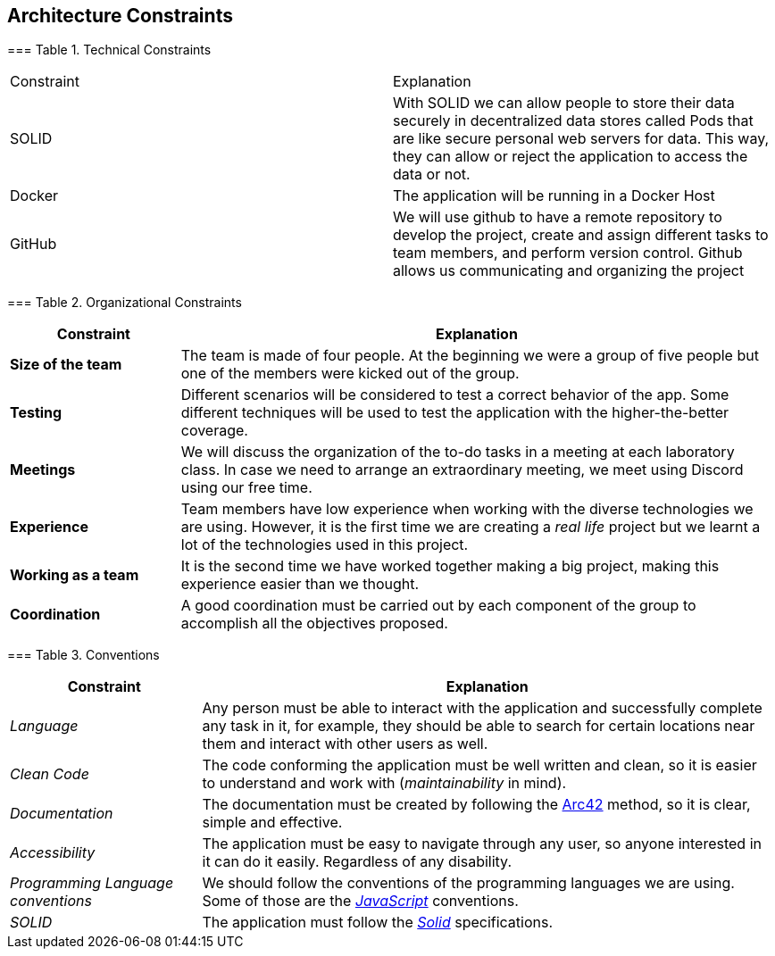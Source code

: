 [[section-architecture-constraints]] 
== Architecture Constraints 
 
 
[role="arc42help"] 
**** 

 

=== Table 1. Technical Constraints 

 
|=== 

|Constraint|Explanation 

|SOLID|With SOLID we can allow people to store their data securely in decentralized data stores called Pods that are like secure personal web servers for data. This way, they can allow or reject the application to access the data or not. 

|Docker|The application will be running in a Docker Host 

|GitHub|We will use github to have a remote repository to develop the project, create and assign different tasks to team members, and perform version control. Github allows us communicating and organizing the project 

|=== 
 
=== Table 2. Organizational Constraints 
 
[options="header",cols="2,7"] 
|=== 
|Constraint 
|Explanation 
 
|*Size of the team*  
|The team is made of four people. At the beginning we were a group of five people but one of the members were kicked out of the group. 
 
|*Testing* 
|Different scenarios will be considered to test a correct behavior of the app. Some different techniques will be used to test the application with the higher-the-better coverage. 
 
|*Meetings* 
|We will discuss the organization of the to-do tasks in a meeting at each laboratory class. In case we need to arrange an extraordinary meeting, we meet using Discord using our free time. 
 
|*Experience*  
|Team members have low experience when working with the diverse technologies we are using. However, it is the first time we are creating a _real life_ project but we learnt a lot of the technologies used in this project. 
 
|*Working as a team* 
|It is the second time we have worked together making a big project, making this experience easier than we thought. 
 
|*Coordination* 
|A good coordination must be carried out by each component of the group to accomplish all the objectives proposed. 
|=== 
 

=== Table 3. Conventions 
 
[options="header",cols="1,3"] 
|=== 
|Constraint 
|Explanation 
 
|_Language_ 
|Any person must be able to interact with the application and successfully complete any task in it, for example, they should be able to search for certain locations near them and interact with other users as well. 
 
|_Clean Code_ 
|The code conforming the application must be well written and clean, so it is easier to understand and work with (_maintainability_ in mind). 
 
|_Documentation_ 
|The documentation must be created by following the https://arc42.org/[Arc42] method, so it is clear, simple and effective. 
 
|_Accessibility_ 
|The application must be easy to navigate through any user, so anyone interested in it can do it easily. Regardless of any disability. 
 
|_Programming Language conventions_ 
|We should follow the conventions of the programming languages we are using. Some of those are the https://jsdoc.app/[_JavaScript_] conventions. 
 
|_SOLID_ 
|The application must follow the https://github.com/solid/solid-spec[_Solid_] specifications. 
|=== 
**** 
